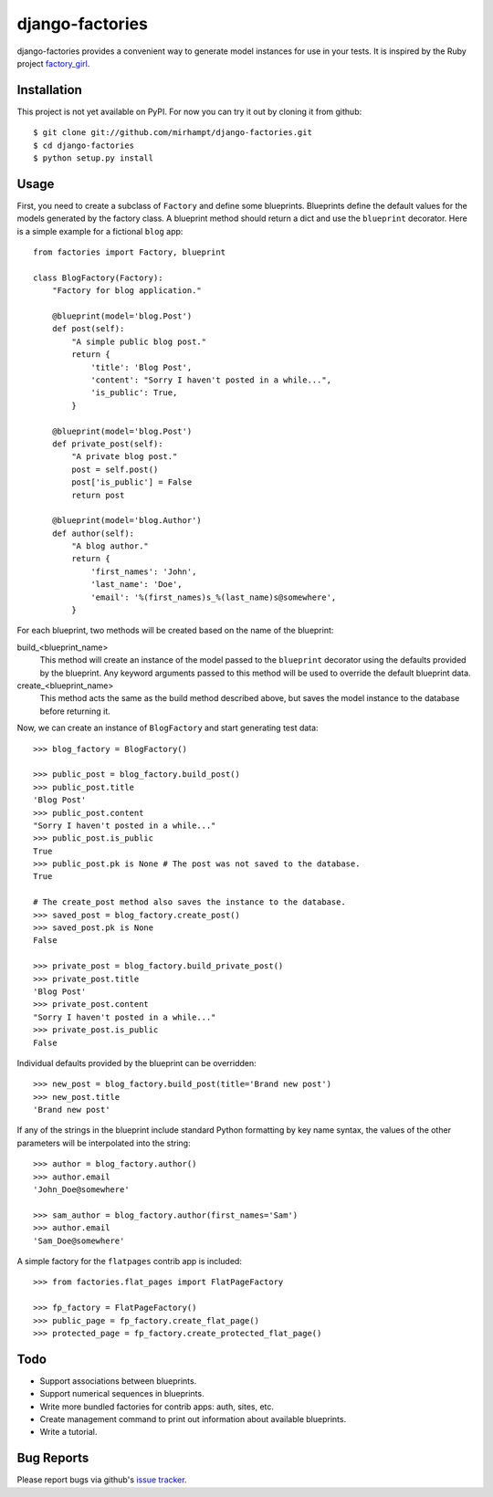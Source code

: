================
django-factories
================

django-factories provides a convenient way to generate model instances for use
in your tests.  It is inspired by the Ruby project factory_girl_.

.. _factory_girl: http://github.com/thoughtbot/factory_girl

Installation
------------

This project is not yet available on PyPI.  For now you can try it out by
cloning it from github::

    $ git clone git://github.com/mirhampt/django-factories.git
    $ cd django-factories
    $ python setup.py install

Usage
-----

First, you need to create a subclass of ``Factory`` and define some blueprints.
Blueprints define the default values for the models generated by the factory
class.  A blueprint method should return a dict and use the ``blueprint``
decorator.  Here is a simple example for a fictional ``blog`` app::

    from factories import Factory, blueprint

    class BlogFactory(Factory):
        "Factory for blog application."

        @blueprint(model='blog.Post')
        def post(self):
            "A simple public blog post."
            return {
                'title': 'Blog Post',
                'content': "Sorry I haven't posted in a while...",
                'is_public': True,
            }

        @blueprint(model='blog.Post')
        def private_post(self):
            "A private blog post."
            post = self.post()
            post['is_public'] = False
            return post

        @blueprint(model='blog.Author')
        def author(self):
            "A blog author."
            return {
                'first_names': 'John',
                'last_name': 'Doe',
                'email': '%(first_names)s_%(last_name)s@somewhere',
            }

For each blueprint, two methods will be created based on the name of the
blueprint:

build_<blueprint_name>
    This method will create an instance of the model passed to the
    ``blueprint`` decorator using the defaults provided by the blueprint.  Any
    keyword arguments passed to this method will be used to override the
    default blueprint data.

create_<blueprint_name>
    This method acts the same as the build method described above, but saves
    the model instance to the database before returning it.

Now, we can create an instance of ``BlogFactory`` and start generating test
data::

    >>> blog_factory = BlogFactory()

    >>> public_post = blog_factory.build_post()
    >>> public_post.title
    'Blog Post'
    >>> public_post.content
    "Sorry I haven't posted in a while..."
    >>> public_post.is_public
    True
    >>> public_post.pk is None # The post was not saved to the database.
    True

    # The create_post method also saves the instance to the database.
    >>> saved_post = blog_factory.create_post()
    >>> saved_post.pk is None
    False

    >>> private_post = blog_factory.build_private_post()
    >>> private_post.title
    'Blog Post'
    >>> private_post.content
    "Sorry I haven't posted in a while..."
    >>> private_post.is_public
    False

Individual defaults provided by the blueprint can be overridden::

    >>> new_post = blog_factory.build_post(title='Brand new post')
    >>> new_post.title
    'Brand new post'

If any of the strings in the blueprint include standard Python formatting by
key name syntax, the values of the other parameters will be interpolated into
the string::

    >>> author = blog_factory.author()
    >>> author.email
    'John_Doe@somewhere'

    >>> sam_author = blog_factory.author(first_names='Sam')
    >>> author.email
    'Sam_Doe@somewhere'

A simple factory for the ``flatpages`` contrib app is included::

    >>> from factories.flat_pages import FlatPageFactory

    >>> fp_factory = FlatPageFactory()
    >>> public_page = fp_factory.create_flat_page()
    >>> protected_page = fp_factory.create_protected_flat_page()

Todo
----

- Support associations between blueprints.
- Support numerical sequences in blueprints.
- Write more bundled factories for contrib apps: auth, sites, etc.
- Create management command to print out information about available
  blueprints.
- Write a tutorial.

Bug Reports
-----------

Please report bugs via github's
`issue tracker <http://github.com/mirhampt/django-factories/issues>`_.
